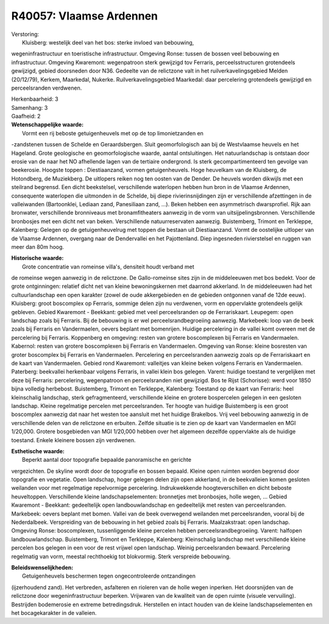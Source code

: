 R40057: Vlaamse Ardennen
========================

| Verstoring:
|  Kluisberg: westelijk deel van het bos: sterke invloed van bebouwing,
wegeninfrastructuur en toeristische infrastructuur. Omgeving Ronse:
tussen de bossen veel bebouwing en infrastructuur. Omgeving Kwaremont:
wegenpatroon sterk gewijzigd tov Ferraris, perceelsstructuren
grotendeels gewijzigd, gebied doorsneden door N36. Gedeelte van de
relictzone valt in het ruilverkavelingsgebied Melden (20/12/79), Kerkem,
Maarkedal, Nukerke. Ruilverkavelingsgebied Maarkedal: daar percelering
grotendeels gewijzigd en perceelsranden verdwenen.

| Herkenbaarheid: 3

| Samenhang: 3

| Gaafheid: 2

| **Wetenschappelijke waarde:**
|  Vormt een rij beboste getuigenheuvels met op de top limonietzanden en
-zandstenen tussen de Schelde en Geraardsbergen. Sluit geomorfologisch
aan bij de Westvlaamse heuvels en het Hageland. Grote geologische en
geomorfologische waarde, aantal ontsluitingen. Het natuurlandschap is
ontstaan door erosie van de naar het NO afhellende lagen van de
tertiaire ondergrond. Is sterk gecompartimenteerd ten gevolge van
beekerosie. Hoogste toppen : Diestiaanzand, vormen getuigenheuvels. Hoge
heuvelkam van de Kluisberg, de Hotondberg, de Muziekberg. De uitlopers
reiken nog ten oosten van de Dender. De heuvels worden dikwijls met een
steilrand begrensd. Een dicht beekstelsel, verschillende waterlopen
hebben hun bron in de Vlaamse Ardennen, consequente waterlopen die
uitmonden in de Schelde, bij diepe rivierinsnijdingen zijn er
verschillende afzettingen in de valleiwanden (Bartoonklei, Lediaan zand,
Panesiliaan zand, ...). Beken hebben een asymmetrisch dwarsprofiel. Rijk
aan bronwater, verschillende bronniveaus met bronamfitheaters aanwezig
in de vorm van uitsijpelingsbronnen. Verschillende bronbosjes met een
dicht net van beken. Verschillende natuurreservaten aanwezig.
Buistemberg, Trimont en Terkleppe, Kalenberg: Gelegen op de
getuigenheuvelrug met toppen die bestaan uit Diestiaanzand. Vormt de
oostelijke uitloper van de Vlaamse Ardennen, overgang naar de
Dendervallei en het Pajottenland. Diep ingesneden rivierstelsel en
ruggen van meer dan 80m hoog.

| **Historische waarde:**
|  Grote concentratie van romeinse villa's, densiteit houdt verband met
de romeinse wegen aanwezig in de relictzone. De Gallo-romeinse sites
zijn in de middeleeuwen met bos bedekt. Voor de grote ontginningen:
relatief dicht net van kleine bewoningskernen met daarrond akkerland. In
de middeleeuwen had het cultuurlandschap een open karakter (zowel de
oude akkergebieden en de gebieden ontgonnen vanaf de 12de eeuw).
Kluisberg: groot boscomplex op Ferraris, sommige delen zijn nu
verdwenen, vorm en oppervlakte grotendeels gelijk gebleven. Gebied
Kwaremont - Beekkant: gebied met veel perceelsranden op de
Ferrariskaart. Leupegem: open landschap zoals bij Ferraris. Bij de
bebouwing is er wel perceelsrandbegroeiing aanwezig. Markebeek: loop van
de beek zoals bij Ferraris en Vandermaelen, oevers beplant met
bomenrijen. Huidige percelering in de vallei komt overeen met de
percelering bij Ferraris. Koppenberg en omgeving: resten van grotere
boscomplexen bij Ferraris en Vandermaelen. Kabernol: resten van grotere
boscomplexen bij Ferraris en Vandermaelen. Omgeving van Ronse: kleine
bosresten van groter boscomplex bij Ferraris en Vandermaelen.
Percelering en perceelsranden aanwezig zoals op de Ferrariskaart en de
kaart van Vandermaelen. Gebied rond Kwaremont: valleitjes van kleine
beken volgens Ferraris en Vandermaelen. Paterberg: beekvallei herkenbaar
volgens Ferraris, in vallei klein bos gelegen. Varent: huidige toestand
te vergelijken met deze bij Ferraris: percelering, wegenpatroon en
perceelsranden niet gewijzigd. Bos te Rijst (Schorisse): werd voor 1850
bijna volledig herbebost. Buistemberg, Trimont en Terkleppe, Kalenberg:
Toestand op de kaart van Ferraris: heel kleinschalig landschap, sterk
gefragmenteerd, verschillende kleine en grotere bospercelen gelegen in
een gesloten landschap. Kleine regelmatige percelen met perceelsranden.
Ter hoogte van huidige Buistemberg is een groot boscomplex aanwezig dat
naar het westen toe aansluit met het huidige Brakelbos. Vrij veel
bebouwing aanwezig in de verschillende delen van de relictzone en
erbuiten. Zelfde situatie is te zien op de kaart van Vandermaelen en MGI
1/20,000. Grotere bosgebieden van MGI 1/20,000 hebben over het algemeen
dezelfde oppervlakte als de huidige toestand. Enkele kleinere bossen
zijn verdwenen.

| **Esthetische waarde:**
|  Beperkt aantal door topografie bepaalde panoramische en gerichte
vergezichten. De skyline wordt door de topografie en bossen bepaald.
Kleine open ruimten worden begrensd door topografie en vegetatie. Open
landschap, hoger gelegen delen zijn open akkerland, in de beekvalleien
komen gesloten weilanden voor met regelmatige repelvormige percelering.
Indrukwekkende hoogteverschillen en dicht beboste heuveltoppen.
Verschillende kleine landschapselementen: bronnetjes met bronbosjes,
holle wegen, ... Gebied Kwaremont - Beekkant: gedeeltelijk open
landbouwlandschap en gedeeltelijk met resten van perceelsranden.
Markebeek: oevers beplant met bomen. Vallei van de beek overwegend
weilanden met perceelsranden, vooral bij de Nederdalbeek. Verspreiding
van de bebouwing in het gebied zoals bij Ferraris. Maalzakstraat: open
landschap. Omgeving Ronse: boscomplexen, tussenliggende kleine percelen
hebben perceelsrandbegroeiing. Varent: halfopen landbouwlandschap.
Buistemberg, Trimont en Terkleppe, Kalenberg: Kleinschalig landschap met
verschillende kleine percelen bos gelegen in een voor de rest vrijwel
open landschap. Weinig perceelsranden bewaard. Percelering regelmatig
van vorm, meestal rechthoekig tot blokvormig. Sterk verspreide
bebouwing.



| **Beleidswenselijkheden:**
|  Getuigenheuvels beschermen tegen ongecontroleerde ontzandingen
(ijzerhoudend zand). Het verbreden, asfalteren en rioleren van de holle
wegen inperken. Het doorsnijden van de relictzone door
wegeninfrastructuur beperken. Vrijwaren van de kwaliteit van de open
ruimte (visuele vervuiling). Bestrijden bodemerosie en extreme
betredingsdruk. Herstellen en intact houden van de kleine
landschapselementen en het bocagekarakter in de valleien.
